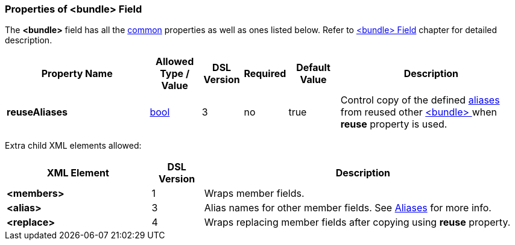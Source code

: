 [[appendix-bundle]]
=== Properties of &lt;bundle&gt; Field ===
The **&lt;bundle&gt;** field has all the <<appendix-fields, common>> properties as
well as ones listed below. Refer to <<fields-bundle, &lt;bundle&gt; Field>> chapter
for detailed description. 

[cols="^.^28,^.^10,^.^8,^.^8,^.^10,36", options="header"]
|===
|Property Name|Allowed Type / Value|DSL Version|Required|Default Value ^.^|Description

|**reuseAliases**|<<intro-boolean, bool>>|3|no|true|Control copy of the defined <<aliases-aliases, aliases>> from reused other <<fields-bundle, &lt;bundle&gt; >> when  **reuse** property is used.
|===

Extra child XML elements allowed:

[cols="^.^28,^.^10,62", options="header"]
|===
|XML Element|DSL Version ^.^|Description

|**&lt;members&gt;**|1|Wraps member fields.
|**&lt;alias&gt;**|3|Alias names for other member fields. See <<aliases-aliases, Aliases>> for more info.
|**&lt;replace&gt;**|4|Wraps replacing member fields after copying using **reuse** property.
|===
